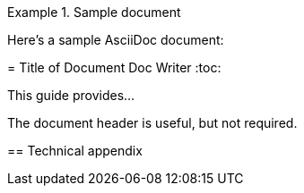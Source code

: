 .Sample document
====
Here's a sample AsciiDoc document:


= Title of Document
Doc Writer
:toc:

This guide provides...


The document header is useful, but not required.

== Technical appendix

====
